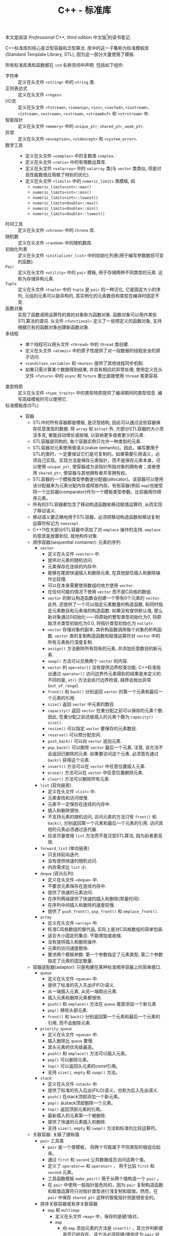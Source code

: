 #+TITLE: C++ - 标准库

本文是阅读 /Professional C++, third edition/ 中文版[fn:1]的读书笔记.

C++标准库的核心是泛型容器和泛型算法. 库中的这一子集称为标准模板库(Standard Template Library, STL), 因为这一部分大量使用了模板.

所有标准库类和函数都在 =std= 名称空间中声明. 包括如下组件:
- 字符串 :: 定义在头文件 =<string>= 中的 =string= 类.
- 正则表达式 :: 定义在头文件 =<regex>=.
- I/O流 :: 定义在头文件 =<fstream>=, =<iomanip>=, =<ios>=, =<iosfwd>=, =<iostream>=, =<istream>=, =<ostream>=, =<sstream>=, =<streambuf>= 和 =<strstream>= 中.
- 智能指针 :: 定义在头文件 =<memory>= 中的 =unique_ptr=, =shared_ptr=, =weak_ptr=.
- 异常 :: 定义在头文件 =<exception>=, =<stdexcept>= 和 =<system_error>=.
- 数学工具 ::
  + 定义在头文件 =<complex>= 中的复数类 =complex=.
  + 定义在头文件 =<ratio>= 中的有理数运算库.
  + 定义在头文件 =<valarray>= 中的 =valarray= 类(与 =vector= 类类似, 但是对高性能数值应用做了特别的优化).
  + 定义在头文件 =<limits>= 中的 =numeric_limits= 类模板, 如
    - =numeric_limits<int>::max()=
    - =numeric_limits<int>::min()=
    - =numeric_limits<int>::lowest()=
    - =numeric_limits<double>::max()=
    - =numeric_limits<double>::min()=
    - =numeric_limits<double>::lowest()=
- 时间工具 :: 定义在头文件 =<chrono>= 中的 =Chrono= 库.
- 随机数 :: 定义在头文件 =<random>= 中的随机数库.
- 初始化列表 :: 定义在头文件 =<initializer_list>= 中的初始化列表(用于编写参数数目可变的函数).
- =Pair= :: 定义在头文件 =<utility>= 中的 =pair= 模板, 用于存储两种不同类型的元素. 这称为存储异构元素.
- =Tuple= :: 定义在头文件 =<tuple>= 中的 =tuple= 是 =pair= 的一种泛化, 它是固定大小的序列, 元组的元素可以是异构的, 其实例化的元素数目和类型在编译时固定不变.
- 函数对象 :: 实现了函数调用运算符的类的对象称为函数对象. 函数对象可以用作某些STL算法的谓词. 头文件 =<functional>= 定义了一些预定义的函数对象, 支持根据已有的函数对象创建新函数对象.
- 多线程 ::
  + 单个线程可以用头文件 =<thread>= 中的 =thread= 类创建.
  + 定义在头文件 =<atomic>= 中的原子性提供了对一段数据的线程安全的原子访问.
  + =<condition_variable>= 和 =<mutex>= 提供了其他线程同步机制.
  + 如果只需计算某个数据得到结果, 并具有相应的异常处理, 使用定义在头文件 =<future>= 中的 =async= 和 =future= 要比直接使用 =thread= 类更容易.
- 类型特质 :: 定义在头文件 =<type_traits>= 中的类型特质提供了编译期间的类型信息. 编写高级模板时可以使用它.
- 标准模板库(STL) ::
  + 容器
    - STL中的所有容器都是模板, 是泛型结构, 因此可以通过这些容器保存任意类型的数据. 除 =array= 和 =bitset= 外, 大部分STL容器的大小灵活多变, 都能自动增长或收缩, 以容纳更多或者更少的元素.
    - STL容器是同构的, 每个容器实例只允许一种类型的元素.
    - STL容器对元素使用值语义(value semantic)。因此，编写要用于STL的类时，一定要保证它们是可复制的。如果需要引用语义，必须自己实现。实现方法是保存元素指针，而不是保存元素本身。可以使用 =unique_ptr=, 使容器成为该指针所指对象的拥有者；或者使用 =shared_ptr=, 使容器与其他拥有者共享拥有权。
    - STL容器的一个模板类型参数是分配器(allocator)。该容器可以使用该分配器来为元素分配内存或释放内存。有些容器(例如 =map=)也接受将一个比较器(comparator)作为一个模板类型参数。比较器用作顺序元素。
    - 所有的STL容器都包含了移动构造函数和移动赋值运算符, 从而实现了移动语义.
    - 移动语义要正确地用于STL容器，必须把移动构造函数和移动复制运算符标记为 =noexcept=.
    - C++11在大部分STL容器中添加了对 =emplace= 操作的支持. =emplace= 的意思是放置到位, 就地构件对象.
    - 顺序容器(sequential container): 元素的序列.
      + =vector=
        - 定义在头文件 =<vector>= 中.
        - 提供对元素的随机访问.
        - 元素保存在连续的内存中.
        - 能够在尾部快速插入和删除元素, 在其他部位插入和删除操作比较慢.
        - 可以在本来需要使用数组的地方使用 =vector=.
        - 在任何可能的情况下使用 =vector= 而不是C风格的数组.
        - =vector= 的默认构造函数会创建一个带有0个元素的 =vector=. 此外, 还提供了一个可以指定元素数量的构造函数, 和同时指定元素数目和元素值的构造函数. 如果没有提供默认值, 那么新对象通过0初始化——将原始的整型类型初始化为0, 将原始浮点类型初始化为0.0, 将指针类型初始化为 =nullptr=.
        - =vector= 存储对象的副本, 其析构函数调用每个对象的析构函数. =vector= 类的复制构造函数和赋值运算符对 =vector= 中的所有元素执行深度复制.
        - =assign()= 方法删除所有现有的元素, 并添加任意数目的新元素.
        - =swap()= 方法可以交换两个 =vector= 的内容.
        - =vector= 的 =operator[]= 没有提供边界检查功能. C++标准指出通过 =operator[]= 访问边界外元素得到的结果是未定义的. 不同的是, =at()= 方法会执行边界检查, 越界会抛出异常(=out_of_range=).
        - =front()= 和 =back()= 分别返回 =vector= 的第一个元素和最后一个元素的引用.
        - =size()= 返回 =vector= 中元素的数目.
        - =capacity()= 返回 =vector= 在重分配之前可以保存的元素个数. 因此, 在重分配之前还能插入的元素个数为 =capacity() - size()=.
        - =resize()= 可以指定 =vector= 要保存的元素数目.
        - =reserve()= 可以预分配空间.
        - =push_back()= 可以向 =vector= 追加元素.
        - =pop_back()= 可以删除 =vector= 最后一个元素. 注意, 该方法不会返回已删除的元素. 如果要访问这个元素, 必须首先通过 =back()= 获得这个元素.
        - =insert()= 方法可以在 =vector= 中任意位置插入元素.
        - =erase()= 方法可以在 =vector= 中任意位置删除元素.
        - =clear()= 方法可以删除所有元素.
      + =list= (双向链表)
        - 定义在头文件 =<list>= 中.
        - 元素查找和访问很慢.
        - 元素不一定保存在连续的内存中.
        - 插入和删除很快.
        - 不支持元素的随机访问, 访问元素的方法只有 =front()= 和 =back()=, 分别返回第一个元素和最后一个元素的引用. 访问其他的元素必须通过迭代器.
        - 应该尽量使用 =list= 方法而不是泛型STL算法, 因为前者更高效.
      + =forward_list= (单向链表)
        - 只支持前向迭代.
        - 没有提供快速的随机访问.
        - 内存需求比 =list= 小.
      + =deque= (双头队列)
        - 定义在头文件 =<deque>= 中.
        - 不要求元素保存在连续内存中.
        - 提供了快速的元素访问.
        - 在序列两端提供了快速的插入和删除(常量时间).
        - 在序列中间插入和删除的速度较慢.
        - 提供了 =push_front()=, =pop_front()= 和 =emplace_front()=.
      + =array=
        - 定义在头文件 =<array>= 中.
        - 标准C风格数组的替代品, 实际上是对C风格数组的简单包装.
        - 适合大小固定的集合. 不能增加或收缩.
        - 没有提供插入和删除操作.
        - 元素的访问速度极快.
        - 要求两个模板参数: 第一个参数指定了元素类型; 第二个参数指定了元素的固定数量.
    - 容器适配器(adaptor): 只是构建在某种标准顺序容器上的简单接口.
      + =queue=
        - 定义在头文件 =<queue>= 中.
        - 提供了标准的先入先出(FIFO)语义.
        - 从一端插入元素, 从另一端取出元素.
        - 插入元素和删除元素都很快.
        - =push()= 和 =emplace()= 方法在 =queue= 尾部添加一个新元素
        - =pop()= 移除头部元素.
        - =front()= 和 =back()= 分别返回第一个元素和最后一个元素的引用, 而不会删除元素.
      + =priority_queue=
        - 定义在头文件 =<queue>= 中.
        - 插入删除比 =queue= 要慢.
        - 其头元素的优先级最高。
        - =push()= 和 =emplace()= 方法可以插入元素。
        - =pop()= 可以删除元素。
        - =top()= 可以返回头元素的const引用。
        - 支持 =size()=, =empty= 和 =swap()= 方法。
      + =stack=
        - 定义在头文件 =<stack>= 中.
        - 提供了标准的先入后出(FILO)语义，也称为后入先出语义.
        - =push()= 在stack顶部添加一个新元素。
        - =pop()= 从stack顶部删除一个元素。
        - =top()= 返回顶部元素的引用。
        - 最新插入的元素第一个被删除.
        - 提供了快速的元素插入和删除.
        - 支持 =size()=, =empty= 和 =swap()= 方法和标准的比较运算符。
    - 关联容器: 关联了键和值
      + =pair= 工具类
        - =pair= 是一个类模板， 将两个可能属于不同类型的值组合起来。
        - 通过 =first= 和 =second= 公共数据成员访问这两个值。
        - 定义了 =operator=== 和 =operator<= ， 用于比较 =first= 和 =second= 元素。
        - 工具函数模板 =make_pair()= 用于从两个值构造一个 =pair= 。
        - 在 =pair= 中使用一般指针是危险的，因为 =pair= 复制构造函数和赋值运算符只对指针类型进行浅复制和赋值。然而，在 =pair= 中保存 =shared_ptr= 这样的智能指针则是很安全的。
      + 排序关联容器或有序关联容器
        - =map= 和 =multimap=
          + 定义在头文件 =<map>= 中，保存的是键/值对。
          + =map=
            - 向 =map= 添加元素的方法是 =insert()= ，其允许判断键是否已经存在。该方法必须将键/值指定为 =pair= 对象或 =initializer_list= ，返回值为迭代器和布尔值组成的 =pair()= 。布尔值指示是否真的插入了新的键/值对，迭代器引用的是 =map= 中带有指定键的元素。如果指定的键已经存在，那么 =insert()= 不会改写元素值。
            - =operator[]= 也可以插入元素。但是 =operator[]= 总是成功。如果给定键没有对应的元素值，就会创建带有对应键值的新元素。如果具有给定键的元素已经存在，那么 =operator[]= 会将元素值替换为新指定的值。
            - =find()= 方法可以查找给定键值的元素。如果元素存在，这个方法返回指向具有指定键值的元素的迭代器；如果元素不存在，则返回 =end()= 迭代器。此外， =operator[]= 可以查找给定键值的元素，但是如果不知道元素是否存在，就不能使用 =operator[]= 。因为如果元素不存在， =operator[]= 就会插入一个包含相应键值的新元素。
          + =multimap=
            - =multimap= 是一个允许多个元素使用同一个键值的 =map= 。
            - =multimap= 不提供 =operator[]=. 其将所有带有同一个键值的元素保存在一起, 并提供了方法获得这个子范围的迭代器: =lower_bound()= 和 =upper_bound()= 方法分别返回满足给定键值的第一个元素和最后一个元素之后一个元素的迭代器. 如果没有元素匹配这个键值, 那么 =lower_bound()= 和 =upper_bound()= 相等. 此外, =equal_range()= 方法返回两个迭代器的 =pair=, 分别是 =lower_bound()= 和 =upper_bound()= 返回的迭代器.
        - =set= 和 =multiset=
          + 定义在头文件 =<set>= 中。
          + =multiset= 和 =set= 的关系等同于 =multimap= 和 =map= 的关系. =multiset= 支持 =set= 的所有操作, 但允许容器中同时保存多个相等的元素.
      + 无序关联容器或哈希表(hash table)
        - =unordered_map= 和 =unordered_multimap= 定义在头文件 =<unordered_map>= 中, 都是类模板. =unordered_multimap= 是允许多个元素带有同一个键值的 =unordered_map=.
        - =unordered_set= 和 =unordered_multiset= 定义在头文件 =<unordered_set>= 中. 二者分别类似于 =set= 和 =multiset=.
        - 无序关联容器使用了哈希函数(hash function), 所以也称为哈希表.
        - 哈希表的实现通常会使用某种形式的数组, 数组中的每个元素都称为桶(bucket).
        - 哈希函数的结果未必是唯一的. 两个或多个键哈希到同一个桶索引, 称为冲突(collision).
        - C++标准为指针和所有基本数据类型(例如 =bool=, =char=, =int=, =float=, =double= 等)提供了哈希函数, 也为 =error_code=, =bitset=, =unique_ptr=, =shared_ptr=, =type_index=, =string=, =vector<bool>= 和 =thread= 提供了哈希函数.
    - 其他容器
      - 定义在头文件 =<bitset>= 中的 =bitset= 并不是一个真正的STL容器: 固定大小(声明时指定大小), 不支持迭代器.
      - =string= 也可看做字符的顺序容器.
      - STL提供了名为 =istream_iterator= 和 =ostream_iterator= 的特殊迭代器, 用于"遍历"输入和输出流.
  + 算法
    - 定义在头文件 =<algorithm>= 中, 除非特别说明.
    - 算法一般不属于容器的一部分. STL采取了一种分离数据(容器)和功能(算法)的方式. 正交性的指导原则使算法和容器分离开, (几乎)所有算法都可以用于(几乎)所有容器.
    - 泛型算法并不是直接对容器操作, 而是使用迭代器(iterator). 迭代器是算法和容器之间的中介, 提供了顺序遍历容器中的元素的标准接口, 因此任何算法都可以操作任何容器.
  + 迭代器
    - STL通过迭代器模式提供了访问容器元素的泛型抽象。每个容器都提供了容器特定的迭代器，迭代器实际上是增强版的智能指针，这种指针知道如何遍历特定容器的元素，所有不同容器的迭代器都遵循C++标准中定义的特定接口。
    - 迭代器的实现类似于智能指针类，因为它们都重载了特定的运算符。基本的迭代器操作类似于普通指针(dumb pointer)支持的操作，因此普通指针可以合法用作特定容器的迭代器。可以将迭代器想象为指向容器中某个元素的指针。与指向数组元素的指针一样，迭代器可以通过 =operator++= 移动到下一个元素。还可以在迭代器上使用 =operator*= 和 =operator->= 来访问实际元素或元素中的字段。有些迭代器支持通过 =operator=== 和 =operator!== 进行比较，还支持通过 =operator--= 转移到前一个元素。
    - 所有迭代器都必须可以通过复制来构建，赋值，且可以析构。
    - 可以使用 =std::distance()= 计算容器的两个迭代器之差。
    - 只有顺序容器，关联容器和无序关联容器提供了迭代器，容器适配器和 =bitset= 类都不支持迭代元素。
    - STL中每个支持迭代器的容器类都为其迭代器类型提供了名为 =iterator= 和 =const_iterator= 的公共 =typedef= 。允许反向迭代元素的容器还提供了名为 =reverse_iterator= 和 =const_reverse_iterator= 的公共 =typedef= 。其中， =const_iterator= 和 =const_reverse_iterator= 提供了容器元素的只读访问。普通的 =iterator= 支持读和写, 可以转换为 =const_iterator=, 然而 =const_iterator= 不能转换为 =iterator=. 如果不需要修改容器中的元素, 那么应该使用 =const_iterator=.
    - 容器的 =begin()= 方法返回容器中第一个元素的迭代器, =end()= 方法返回的迭代器是在容器中最后一个元素的迭代器上执行 =operator++= 后的结果. =begin()= 和 =end()= 在一起提供了一个左开右闭区间——包含第一个元素却不包含最后一个元素. 采用这种方式的原因是为了支持空容器——不包含任何元素的容器, 此时 =begin()= 等于 =end()=. 类似的还有返回 =const= 迭代器的 =cbegin()= 和 =cend()= 方法, 返回反向迭代器的 =rbegin()= 和 =rend()= 方法, 以及返回 =const= 反向迭代器的 =crbegin()= 和 =crend()= 方法. 标准库还支持全局非成员函数 =std::begin()= 和 =std::end()=, C++14又添加了 =std::cbegin()=, =std::cend=, =std::rbegin()=, =std::rend()=, =std::crbegin()=, =std::crend()=. 建议使用这些非成员函数, 而不是其成员函数.
    - 只要可能, 尽量使用前递增而不要使用后递增, 因为前递增至少效率不会差, 一般更为高效. =iter++= 必须返回一个新的迭代器对象, 而 =++iter= 只是返回对 =iter= 的引用.
  + 不足
    - 在通过多线程同时访问容器时, STL不能保证任何线程安全.
    - STL没有提供任何泛型的树结构或图结构.

* Footnotes

[fn:1] Marc Gregoire著, 张永强译. C++高级编程(第3版), 清华大学出版社, 2015.
